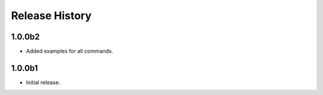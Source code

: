 .. :changelog:

Release History
===============

1.0.0b2
++++++
* Added examples for all commands.

1.0.0b1
++++++
* Initial release.